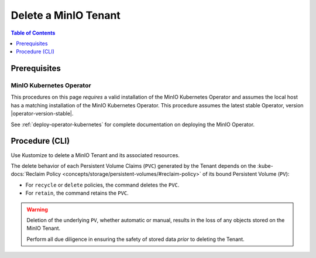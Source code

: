 .. _minio-k8s-delete-minio-tenant:

=====================
Delete a MinIO Tenant
=====================

.. default-domain:: minio

.. contents:: Table of Contents
   :local:
   :depth: 1

Prerequisites
-------------

MinIO Kubernetes Operator
~~~~~~~~~~~~~~~~~~~~~~~~~

This procedures on this page *requires* a valid installation of the MinIO Kubernetes Operator and assumes the local host has a matching installation of the MinIO Kubernetes Operator.
This procedure assumes the latest stable Operator, version |operator-version-stable|.

See :ref:`deploy-operator-kubernetes` for complete documentation on deploying the MinIO Operator.


Procedure (CLI)
---------------

Use Kustomize to delete a MinIO Tenant and its associated resources.

The delete behavior of each Persistent Volume Claims (``PVC``) generated by the Tenant depends on the :kube-docs:`Reclaim Policy <concepts/storage/persistent-volumes/#reclaim-policy>` of its bound Persistent Volume (``PV``):

- For ``recycle`` or ``delete`` policies, the command deletes the ``PVC``.

- For ``retain``, the command retains the ``PVC``.

.. warning::

   Deletion of the underlying ``PV``, whether automatic or manual, results in the loss of any objects stored on the MinIO Tenant. 

   Perform all due diligence in ensuring the safety of stored data *prior* to deleting the Tenant.


